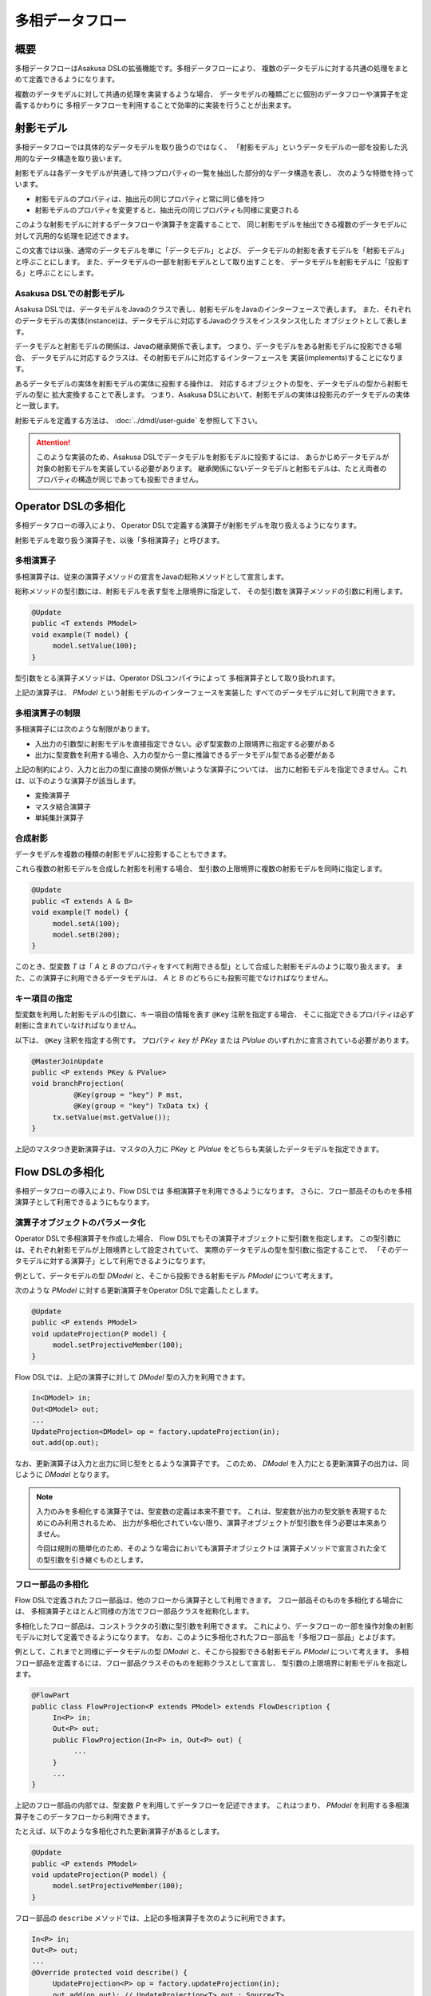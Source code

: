 ================
多相データフロー
================

概要
====
多相データフローはAsakusa DSLの拡張機能です。多相データフローにより、
複数のデータモデルに対する共通の処理をまとめて定義できるようになります。

複数のデータモデルに対して共通の処理を実装するような場合、
データモデルの種類ごとに個別のデータフローや演算子を定義するかわりに
多相データフローを利用することで効率的に実装を行うことが出来ます。

射影モデル
==========
多相データフローでは具体的なデータモデルを取り扱うのではなく、
「射影モデル」というデータモデルの一部を投影した汎用的なデータ構造を取り扱います。

射影モデルは各データモデルが共通して持つプロパティの一覧を抽出した部分的なデータ構造を表し、
次のような特徴を持っています。

* 射影モデルのプロパティは、抽出元の同じプロパティと常に同じ値を持つ
* 射影モデルのプロパティを変更すると、抽出元の同じプロパティも同様に変更される

このような射影モデルに対するデータフローや演算子を定義することで、
同じ射影モデルを抽出できる複数のデータモデルに対して汎用的な処理を記述できます。

この文書では以後、通常のデータモデルを単に「データモデル」とよび、
データモデルの射影を表すモデルを「射影モデル」と呼ぶことにします。
また、データモデルの一部を射影モデルとして取り出すことを、
データモデルを射影モデルに「投影する」と呼ぶことにします。

Asakusa DSLでの射影モデル
-------------------------
Asakusa DSLでは、データモデルをJavaのクラスで表し、射影モデルをJavaのインターフェースで表します。
また、それぞれのデータモデルの実体(instance)は、データモデルに対応するJavaのクラスをインスタンス化した
オブジェクトとして表します。

データモデルと射影モデルの関係は、Javaの継承関係で表します。
つまり、データモデルをある射影モデルに投影できる場合、
データモデルに対応するクラスは、その射影モデルに対応するインターフェースを
実装(implements)することになります。

あるデータモデルの実体を射影モデルの実体に投影する操作は、
対応するオブジェクトの型を、データモデルの型から射影モデルの型に
拡大変換することで表します。
つまり、Asakusa DSLにおいて、射影モデルの実体は投影元のデータモデルの実体と一致します。

射影モデルを定義する方法は、 :doc:`../dmdl/user-guide` を参照して下さい。

..  attention::
    このような実装のため、Asakusa DSLでデータモデルを射影モデルに投影するには、
    あらかじめデータモデルが対象の射影モデルを実装している必要があります。
    継承関係にないデータモデルと射影モデルは、たとえ両者のプロパティの構造が同じであっても投影できません。

Operator DSLの多相化
====================
多相データフローの導入により、
Operator DSLで定義する演算子が射影モデルを取り扱えるようになります。

射影モデルを取り扱う演算子を、以後「多相演算子」と呼びます。

多相演算子
----------
多相演算子は、従来の演算子メソッドの宣言をJavaの総称メソッドとして宣言します。

総称メソッドの型引数には、射影モデルを表す型を上限境界に指定して、
その型引数を演算子メソッドの引数に利用します。

..  code-block:: java

     @Update
     public <T extends PModel>
     void example(T model) {
          model.setValue(100);
     }

型引数をとる演算子メソッドは、Operator DSLコンパイラによって
多相演算子として取り扱われます。

上記の演算子は、 `PModel` という射影モデルのインターフェースを実装した
すべてのデータモデルに対して利用できます。

多相演算子の制限
----------------
多相演算子には次のような制限があります。

* 入出力の引数型に射影モデルを直接指定できない。必ず型変数の上限境界に指定する必要がある
* 出力に型変数を利用する場合、入力の型から一意に推論できるデータモデル型である必要がある

上記の制約により、入力と出力の型に直接の関係が無いような演算子については、
出力に射影モデルを指定できません。これは、以下のような演算子が該当します。

* 変換演算子
* マスタ結合演算子
* 単純集計演算子

合成射影
--------
データモデルを複数の種類の射影モデルに投影することもできます。

これら複数の射影モデルを合成した射影を利用する場合、
型引数の上限境界に複数の射影モデルを同時に指定します。

..  code-block:: java

     @Update
     public <T extends A & B>
     void example(T model) {
          model.setA(100);
          model.setB(200);
     }

このとき、型変数 `T` は「 `A` と `B` のプロパティをすべて利用できる型」として合成した射影モデルのように取り扱えます。
また、この演算子に利用できるデータモデルは、 `A` と `B` のどちらにも投影可能でなければなりません。

キー項目の指定
--------------
型変数を利用した射影モデルの引数に、キー項目の情報を表す ``@Key`` 注釈を指定する場合、
そこに指定できるプロパティは必ず射影に含まれていなければなりません。

以下は、 ``@Key`` 注釈を指定する例です。
プロパティ `key` が `PKey` または `PValue` のいずれかに宣言されている必要があります。

..  code-block:: java

     @MasterJoinUpdate
     public <P extends PKey & PValue>
     void branchProjection(
               @Key(group = "key") P mst,
               @Key(group = "key") TxData tx) {
          tx.setValue(mst.getValue());
     }

上記のマスタつき更新演算子は、マスタの入力に
`PKey` と `PValue` をどちらも実装したデータモデルを指定できます。

Flow DSLの多相化
================
多相データフローの導入により、Flow DSLでは
多相演算子を利用できるようになります。
さらに、フロー部品そのものを多相演算子として利用できるようにもなります。

演算子オブジェクトのパラメータ化
--------------------------------
Operator DSLで多相演算子を作成した場合、
Flow DSLでもその演算子オブジェクトに型引数を指定します。
この型引数には、それぞれ射影モデルが上限境界として設定されていて、
実際のデータモデルの型を型引数に指定することで、
「そのデータモデルに対する演算子」として利用できるようになります。

例として、データモデルの型 `DModel` と、そこから投影できる射影モデル `PModel` について考えます。

次のような `PModel` に対する更新演算子をOperator DSLで定義したとします。

..  code-block:: java

     @Update
     public <P extends PModel>
     void updateProjection(P model) {
          model.setProjectiveMember(100);
     }

Flow DSLでは、上記の演算子に対して `DModel` 型の入力を利用できます。

..  code-block:: java

     In<DModel> in;
     Out<DModel> out;
     ...
     UpdateProjection<DModel> op = factory.updateProjection(in);
     out.add(op.out);

なお、更新演算子は入力と出力に同じ型をとるような演算子です。
このため、 `DModel` を入力にとる更新演算子の出力は、同じように `DModel` となります。

..  note::
    入力のみを多相化する演算子では、型変数の定義は本来不要です。
    これは、型変数が出力の型文脈を表現するためにのみ利用されるため、
    出力が多相化されていない限り、演算子オブジェクトが型引数を伴う必要は本来ありません。
    
    今回は規則の簡単化のため、そのような場合においても演算子オブジェクトは
    演算子メソッドで宣言された全ての型引数を引き継ぐものとします。

フロー部品の多相化
------------------
Flow DSLで定義されたフロー部品は、他のフローから演算子として利用できます。
フロー部品そのものを多相化する場合には、
多相演算子とほとんど同様の方法でフロー部品クラスを総称化します。

多相化したフロー部品は、コンストラクタの引数に型引数を利用できます。
これにより、データフローの一部を操作対象の射影モデルに対して定義できるようになります。
なお、このように多相化されたフロー部品を「多相フロー部品」とよびます。

例として、これまでと同様にデータモデルの型 `DModel` と、そこから投影できる射影モデル `PModel` について考えます。
多相フロー部品を定義するには、フロー部品クラスそのものを総称クラスとして宣言し、
型引数の上限境界に射影モデルを指定します。

..  code-block:: java

     @FlowPart
     public class FlowProjection<P extends PModel> extends FlowDescription {
          In<P> in;
          Out<P> out;
          public FlowProjection(In<P> in, Out<P> out) {
               ...
          }
          ...
     }

上記のフロー部品の内部では、型変数 `P` を利用してデータフローを記述できます。
これはつまり、 `PModel` を利用する多相演算子をこのデータフローから利用できます。

たとえば、以下のような多相化された更新演算子があるとします。

..  code-block:: java

     @Update
     public <P extends PModel>
     void updateProjection(P model) {
          model.setProjectiveMember(100);
     }

フロー部品の ``describe`` メソッドでは、上記の多相演算子を次のように利用できます。

..  code-block:: java

     In<P> in;
     Out<P> out;
     ...
     @Override protected void describe() {
          UpdateProjection<P> op = factory.updateProjection(in);
          out.add(op.out); // UpdateProjection<T>.out : Source<T>
     }

なお、多相フロー部品は他のデータフローから多相演算子として利用できます。

..  code-block:: java

     In<DModel> in;
     Out<DModel> out;
     ...
     FlowProjection<DModel> op = factory.create(in);
     out.add(op.out); // FlowProjection<T>.out : Source<T>

多相フロー部品の出力型
----------------------
フロー部品では、入力または ``java.lang.Class`` 型の引数のいずれかで
指定した型変数を出力でも利用できます [#]_ 。

たとえば、次のようなフロー部品を記述できます。

..  code-block:: java

    @FlowPart
    public class GenericWithClass<
            A extends Hoge,
            B extends Foo> extends FlowDescription {

        private In<A> in;
        private Out<B> out;
        private Class<B> type;

        public GenericWithClass(In<A> in, Out<B> out, Class<B> type) {
            this.in = in;
            this.out = out;
            this.type = type;
        }

        @Override
        protected void describe() {
            CoreOperatorFactory c = new CoreOperatorFactory();
            out.add(c.project(in, type));
        }
    }

上記の出力 `out` は型変数 `B` を利用しています。
通常の多相演算子ではこの型変数 `B` は入力にも利用されていなければなりませんが、
多相フロー部品の場合には代わりに `Class<B> type` で利用しているため
エラーとなりません。

..  note::
    ``java.lang.Class`` を利用した多相フロー部品は、
    拡張演算子や射影演算子との連携を考えて設計されています。
    これらの演算子については :doc:`operators` を参照してください。

..  [#] 通常の多相演算子での制約については、 `多相演算子の制限`_ を参照してください。
